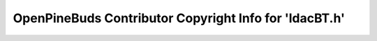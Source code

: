 =======================================================
OpenPineBuds Contributor Copyright Info for 'ldacBT.h'
=======================================================

